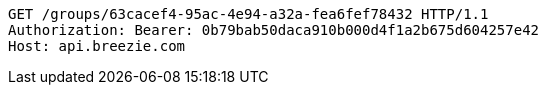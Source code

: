 [source,http,options="nowrap"]
----
GET /groups/63cacef4-95ac-4e94-a32a-fea6fef78432 HTTP/1.1
Authorization: Bearer: 0b79bab50daca910b000d4f1a2b675d604257e42
Host: api.breezie.com

----